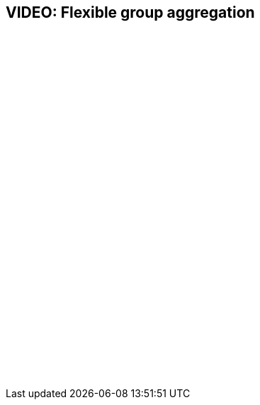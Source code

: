 = {empty}
:page-layout: snippet

== VIDEO: Flexible group aggregation

+++<script src="https://fast.wistia.com/embed/medias/3qpv387bm4.jsonp" async></script><script src="https://fast.wistia.com/assets/external/E-v1.js" async></script><div class="wistia_responsive_padding" style="padding:56.25% 0 0 0;position:relative;"><div class="wistia_responsive_wrapper" style="height:100%;left:0;position:absolute;top:0;width:100%;"><div class="wistia_embed wistia_async_3qpv387bm4 seo=true videoFoam=true autoPlay=true" style="height:100%;position:relative;width:100%"><div class="wistia_swatch" style="height:100%;left:0;opacity:0;overflow:hidden;position:absolute;top:0;transition:opacity 200ms;width:100%;"><img src="https://fast.wistia.com/embed/medias/3qpv387bm4/swatch" style="filter:blur(5px);height:100%;object-fit:contain;width:100%;" alt="" aria-hidden="true" onload="this.parentNode.style.opacity=1;" /></div></div></div></div>+++

